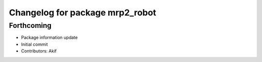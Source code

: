 ^^^^^^^^^^^^^^^^^^^^^^^^^^^^^^^^
Changelog for package mrp2_robot
^^^^^^^^^^^^^^^^^^^^^^^^^^^^^^^^

Forthcoming
-----------
* Package information update
* Initial commit
* Contributors: Akif
